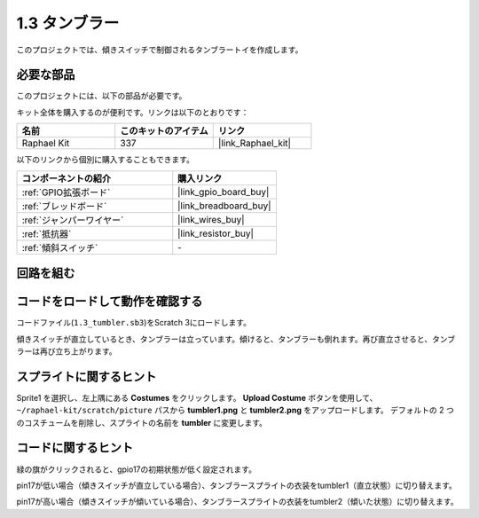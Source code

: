 .. _1.3_scratch:

1.3 タンブラー
==================

このプロジェクトでは、傾きスイッチで制御されるタンブラートイを作成します。

.. image:: img/1.3_header.png

必要な部品
------------------------------

このプロジェクトには、以下の部品が必要です。

.. image:: img/1.3_component.png

キット全体を購入するのが便利です。リンクは以下のとおりです：

.. list-table::
    :widths: 20 20 20
    :header-rows: 1

    *   - 名前	
        - このキットのアイテム
        - リンク
    *   - Raphael Kit
        - 337
        - |link_Raphael_kit|

以下のリンクから個別に購入することもできます。

.. list-table::
    :widths: 30 20
    :header-rows: 1

    *   - コンポーネントの紹介
        - 購入リンク

    *   - :ref:`GPIO拡張ボード`
        - |link_gpio_board_buy|
    *   - :ref:`ブレッドボード`
        - |link_breadboard_buy|
    *   - :ref:`ジャンパーワイヤー`
        - |link_wires_buy|
    *   - :ref:`抵抗器`
        - |link_resistor_buy|
    *   - :ref:`傾斜スイッチ` 
        - \-

回路を組む
---------------------

.. image:: img/1.3_fritzing.png

コードをロードして動作を確認する
-----------------------------------------

コードファイル(``1.3_tumbler.sb3``)をScratch 3にロードします。

傾きスイッチが直立しているとき、タンブラーは立っています。傾けると、タンブラーも倒れます。再び直立させると、タンブラーは再び立ち上がります。

スプライトに関するヒント
---------------------------------
Sprite1 を選択し、左上隅にある **Costumes** をクリックします。 **Upload Costume** ボタンを使用して、 ``~/raphael-kit/scratch/picture`` パスから **tumbler1.png** と **tumbler2.png** をアップロードします。 デフォルトの 2 つのコスチュームを削除し、スプライトの名前を **tumbler** に変更します。

.. image:: img/1.3_add_tumbler.png

コードに関するヒント
-------------------------------

.. image:: img/1.3_title2.png
  :width: 400

緑の旗がクリックされると、gpio17の初期状態が低く設定されます。

.. image:: img/1.3_title4.png
  :width: 400

pin17が低い場合（傾きスイッチが直立している場合）、タンブラースプライトの衣装をtumbler1（直立状態）に切り替えます。

.. image:: img/1.3_title3.png
  :width: 400

pin17が高い場合（傾きスイッチが傾いている場合）、タンブラースプライトの衣装をtumbler2（傾いた状態）に切り替えます。
